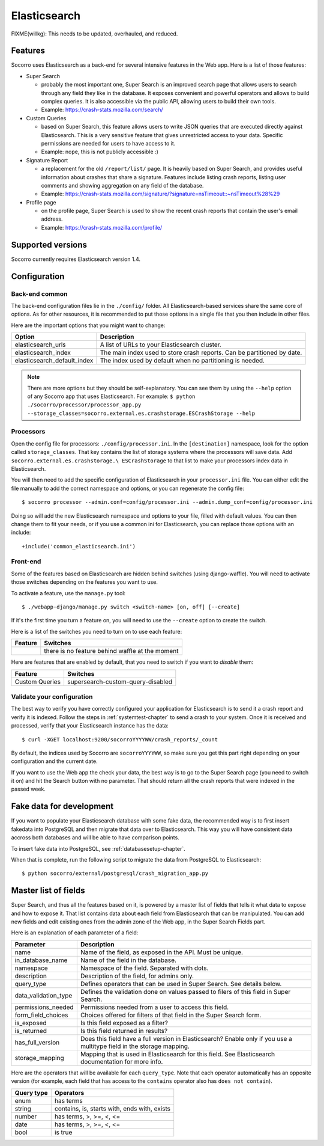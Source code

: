 .. _elasticsearch-chapter:

=============
Elasticsearch
=============

FIXME(willkg): This needs to be updated, overhauled, and reduced.


Features
========

Socorro uses Elasticsearch as a back-end for several intensive features in the
Web app. Here is a list of those features:

* Super Search

  * probably the most important one, Super Search is an improved search page
    that allows users to search through any field they like in the database. It
    exposes convenient and powerful operators and allows to build complex
    queries. It is also accessible via the public API, allowing users to build
    their own tools.

  * Example: https://crash-stats.mozilla.com/search/

* Custom Queries

  * based on Super Search, this feature allows users to write JSON queries that
    are executed directly against Elasticsearch. This is a very sensitive
    feature that gives unrestricted access to your data. Specific permissions
    are needed for users to have access to it.

  * Example: nope, this is not publicly accessible :)

* Signature Report

  * a replacement for the old ``/report/list/`` page. It is heavily based
    on Super Search, and provides useful information about crashes that
    share a signature. Features include listing crash reports, listing user
    comments and showing aggregation on any field of the database.

  * Example: https://crash-stats.mozilla.com/signature/?signature=nsTimeout::~nsTimeout%28%29

* Profile page

  * on the profile page, Super Search is used to show the recent crash
    reports that contain the user's email address.

  * Example: https://crash-stats.mozilla.com/profile/


Supported versions
==================

Socorro currently requires Elasticsearch version 1.4.


Configuration
=============

Back-end common
---------------

The back-end configuration files lie in the ``./config/`` folder. All
Elasticsearch-based services share the same core of options. As for other
resources, it is recommended to put those options in a single file that you then
include in other files.

Here are the important options that you might want to change:

+-----------------------------+-----------------------------------------------+
| Option                      | Description                                   |
+=============================+===============================================+
| elasticsearch_urls          | A list of URLs to your Elasticsearch cluster. |
+-----------------------------+-----------------------------------------------+
| elasticsearch_index         | The main index used to store crash reports.   |
|                             | Can be partitioned by date.                   |
+-----------------------------+-----------------------------------------------+
| elasticsearch_default_index | The index used by default when no partitioning|
|                             | is needed.                                    |
+-----------------------------+-----------------------------------------------+

.. note::
   There are more options but they should be self-explanatory. You can see them
   by using the ``--help`` option of any Socorro app that uses Elasticsearch.
   For example:
   ``$ python ./socorro/processor/processor_app.py
   --storage_classes=socorro.external.es.crashstorage.ESCrashStorage --help``


Processors
----------

Open the config file for processors: ``./config/processor.ini``. In the
``[destination]`` namespace, look for the option called ``storage_classes``.
That key contains the list of storage systems where the processors will save
data. Add ``socorro.external.es.crashstorage.\ ESCrashStorage`` to that list to
make your processors index data in Elasticsearch.

You will then need to add the specific configuration of Elasticsearch in your
``processor.ini`` file. You can either edit the file manually to add the correct
namespace and options, or you can regenerate the config file::

    $ socorro processor --admin.conf=config/processor.ini --admin.dump_conf=config/processor.ini

Doing so will add the new Elasticsearch namespace and options to your file,
filled with default values. You can then change them to fit your needs, or if
you use a common ini for Elasticsearch, you can replace those options with an
include::

    +include('common_elasticsearch.ini')


Front-end
---------

Some of the features based on Elasticsearch are hidden behind switches (using
django-waffle). You will need to activate those switches depending on the
features you want to use.

To activate a feature, use the ``manage.py`` tool::

    $ ./webapp-django/manage.py switch <switch-name> [on, off] [--create]

If it's the first time you turn a feature on, you will need to use the
``--create`` option to create the switch.

Here is a list of the switches you need to turn on to use each feature:

+-----------------------+-----------------------------------------------------+
| Feature               | Switches                                            |
+=======================+=====================================================+
|                       | there is no feature behind waffle at the moment     |
+-----------------------+-----------------------------------------------------+

Here are features that are enabled by default, that you need to switch if you
want to *disable* them:

+-----------------------+-----------------------------------------------------+
| Feature               | Switches                                            |
+=======================+=====================================================+
| Custom Queries        | supersearch-custom-query-disabled                   |
+-----------------------+-----------------------------------------------------+


Validate your configuration
---------------------------

The best way to verify you have correctly configured your application for
Elasticsearch is to send it a crash report and verify it is indexed. Follow the
steps in :ref:`systemtest-chapter` to send a crash to your system. Once it is
received and processed, verify that your Elasticsearch instance has the data::

    $ curl -XGET localhost:9200/socorroYYYYWW/crash_reports/_count


By default, the indices used by Socorro are ``socorroYYYYWW``, so make sure you
get this part right depending on your configuration and the current date.

If you want to use the Web app the check your data, the best way is to go to the
Super Search page (you need to switch it on) and hit the Search button with no
parameter. That should return all the crash reports that were indexed in the
passed week.


Fake data for development
=========================

If you want to populate your Elasticsearch database with some fake data, the
recommended way is to first insert fakedata into PostgreSQL and then migrate
that data over to Elasticsearch. This way you will have consistent data accross
both databases and will be able to have comparison points.

To insert fake data into PostgreSQL, see :ref:`databasesetup-chapter`.

When that is complete, run the following script to migrate the data from
PostgreSQL to Elasticsearch::

    $ python socorro/external/postgresql/crash_migration_app.py


Master list of fields
=====================

Super Search, and thus all the features based on it, is powered by a master list
of fields that tells it what data to expose and how to expose it. That list
contains data about each field from Elasticsearch that can be manipulated. You
can add new fields and edit existing ones from the admin zone of the Web app, in
the Super Search Fields part.

Here is an explanation of each parameter of a field:

+----------------------+------------------------------------------------------+
| Parameter            | Description                                          |
+======================+======================================================+
| name                 | Name of the field, as exposed in the API.            |
|                      | Must be unique.                                      |
+----------------------+------------------------------------------------------+
| in_database_name     | Name of the field in the database.                   |
+----------------------+------------------------------------------------------+
| namespace            | Namespace of the field. Separated with dots.         |
+----------------------+------------------------------------------------------+
| description          | Description of the field, for admins only.           |
+----------------------+------------------------------------------------------+
| query_type           | Defines operators that can be used in Super Search.  |
|                      | See details below.                                   |
+----------------------+------------------------------------------------------+
| data_validation_type | Defines the validation done on values passed to      |
|                      | filers of this field in Super Search.                |
+----------------------+------------------------------------------------------+
| permissions_needed   | Permissions needed from a user to access this field. |
+----------------------+------------------------------------------------------+
| form_field_choices   | Choices offered for filters of that field in the     |
|                      | Super Search form.                                   |
+----------------------+------------------------------------------------------+
| is_exposed           | Is this field exposed as a filter?                   |
+----------------------+------------------------------------------------------+
| is_returned          | Is this field returned in results?                   |
+----------------------+------------------------------------------------------+
| has_full_version     | Does this field have a full version in Elasticsearch?|
|                      | Enable only if you use a multitype field in the      |
|                      | storage mapping.                                     |
+----------------------+------------------------------------------------------+
| storage_mapping      | Mapping that is used in Elasticsearch for this field.|
|                      | See Elasticsearch documentation for more info.       |
+----------------------+------------------------------------------------------+

Here are the operators that will be available for each ``query_type``. Note that
each operator automatically has an opposite version (for example, each field
that has access to the ``contains`` operator also has ``does not contain``).

+----------------------+------------------------------------------------------+
| Query type           | Operators                                            |
+======================+======================================================+
| enum                 | has terms                                            |
+----------------------+------------------------------------------------------+
| string               | contains, is, starts with, ends with, exists         |
+----------------------+------------------------------------------------------+
| number               | has terms, >, >=, <, <=                              |
+----------------------+------------------------------------------------------+
| date                 | has terms, >, >=, <, <=                              |
+----------------------+------------------------------------------------------+
| bool                 | is true                                              |
+----------------------+------------------------------------------------------+
